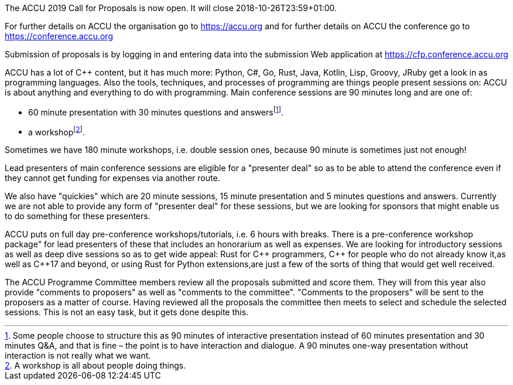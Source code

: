 ////
.. title: ACCU 2019 Call for Proposals is Open
.. date: 2018-10-05T10:00+01:00
.. type: text
////

The ACCU 2019 Call for Proposals is now open. It will close 2018-10-26T23:59+01:00.

For further details on ACCU the organisation go to https://accu.org and for further details on ACCU the
conference go to https://conference.accu.org

Submission of proposals is by logging in and entering data into the submission Web application at
https://cfp.conference.accu.org

ACCU has a lot of {cpp} content, but it has much more: Python, C#, Go, Rust, Java, Kotlin, Lisp, Groovy,
JRuby get a look in as programming languages. Also the tools, techniques, and processes of programming are
things people present sessions on: ACCU is about anything and everything to do with programming. Main
conference sessions are 90 minutes long and are one of:

* 60 minute presentation with 30 minutes questions and answersfootnote:[Some people choose to structure this
   as 90 minutes of interactive presentation instead of 60 minutes presentation and 30 minutes  Q&A, and
   that is fine – the point is to have interaction and dialogue. A 90 minutes one-way presentation without
   interaction is not really what we want.].
* a workshopfootnote:[A workshop is all about people doing things.].

Sometimes we have 180 minute workshops, i.e. double session ones, because 90 minute is sometimes just not
enough!

Lead presenters of main conference sessions are eligible for a "presenter deal" so as to be able to attend
the conference even if they cannot get funding for expenses via another route.

We also have "quickies" which are 20 minute sessions, 15 minute presentation and 5 minutes questions and
answers. Currently we are not able to provide any form of "presenter deal" for these sessions, but we are
looking for sponsors that might enable us to do something for these presenters.

ACCU puts on full day pre-conference workshops/tutorials, i.e. 6 hours with breaks. There is a
pre-conference workshop package" for lead presenters of these that includes an honorarium as well as
expenses. We are looking for introductory sessions as well as deep dive sessions so as to get wide appeal:
Rust for {cpp} programmers, {cpp} for people who do not already know it,as well as {cpp}17 and beyond, or
using Rust for Python extensions,are just a few of the sorts of thing that would get well received.

The ACCU Programme Committee members review all the proposals submitted and score them. They will from this
year also provide "comments to proposers" as well as "comments to the committee". "Comments to the
proposers" will be sent to the proposers as a matter of course. Having reviewed all the proposals the
committee then meets to select and schedule the selected sessions. This is not an easy task, but it gets
done despite this.
